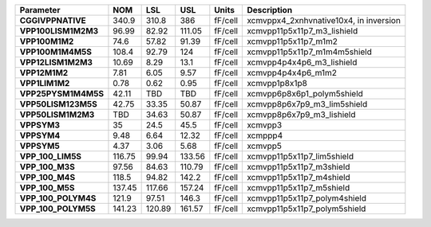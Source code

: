 .. list-table::
   :header-rows: 1
   :stub-columns: 1


   * - Parameter
     - NOM
     - LSL
     - USL
     - Units
     - Description

   * - CGGIVPPNATIVE
     - 340.9
     - 310.8
     - 386
     - fF/cell
     - xcmvppx4\_2xnhvnative10x4, in inversion

   * - VPP100LISM1M2M3
     - 96.99
     - 82.92
     - 111.05
     - fF/cell
     - xcmvpp11p5x11p7\_m3\_lishield

   * - VPP100M1M2
     - 74.6
     - 57.82
     - 91.39
     - fF/cell
     - xcmvpp11p5x11p7\_m1m2

   * - VPP100M1M4M5S
     - 108.4
     - 92.79
     - 124
     - fF/cell
     - xcmvpp11p5x11p7\_m1m4m5shield

   * - VPP12LISM1M2M3
     - 10.69
     - 8.29
     - 13.1
     - fF/cell
     - xcmvpp4p4x4p6\_m3\_lishield

   * - VPP12M1M2
     - 7.81
     - 6.05
     - 9.57
     - fF/cell
     - xcmvpp4p4x4p6\_m1m2

   * - VPP1LIM1M2
     - 0.78
     - 0.62
     - 0.95
     - fF/cell
     - xcmvpp1p8x1p8

   * - VPP25PYSM1M4M5S
     - 42.11
     - TBD
     - TBD
     - fF/cell
     - xcmvpp6p8x6p1\_polym5shield

   * - VPP50LISM123M5S
     - 42.75
     - 33.35
     - 50.87
     - fF/cell
     - xcmvpp8p6x7p9\_m3\_lim5shield

   * - VPP50LISM1M2M3
     - TBD
     - 34.63
     - 50.87
     - fF/cell
     - xcmvpp8p6x7p9\_m3\_lishield

   * - VPPSYM3
     - 35
     - 24.5
     - 45.5
     - fF/cell
     - xcmvpp3

   * - VPPSYM4
     - 9.48
     - 6.64
     - 12.32
     - fF/cell
     - xcmppp4

   * - VPPSYM5
     - 4.37
     - 3.06
     - 5.68
     - fF/cell
     - xcmvpp5

   * - VPP\_100\_LIM5S
     - 116.75
     - 99.94
     - 133.56
     - fF/cell
     - xcmvpp11p5x11p7\_lim5shield

   * - VPP\_100\_M3S
     - 97.56
     - 84.63
     - 110.79
     - fF/cell
     - xcmvpp11p5x11p7\_m3shield

   * - VPP\_100\_M4S
     - 118.5
     - 94.82
     - 142.2
     - fF/cell
     - xcmvpp11p5x11p7\_m4shield

   * - VPP\_100\_M5S
     - 137.45
     - 117.66
     - 157.24
     - fF/cell
     - xcmvpp11p5x11p7\_m5shield

   * - VPP\_100\_POLYM4S
     - 121.9
     - 97.51
     - 146.3
     - fF/cell
     - xcmvpp11p5x11p7\_polym4shield

   * - VPP\_100\_POLYM5S
     - 141.23
     - 120.89
     - 161.57
     - fF/cell
     - xcmvpp11p5x11p7\_polym5shield

